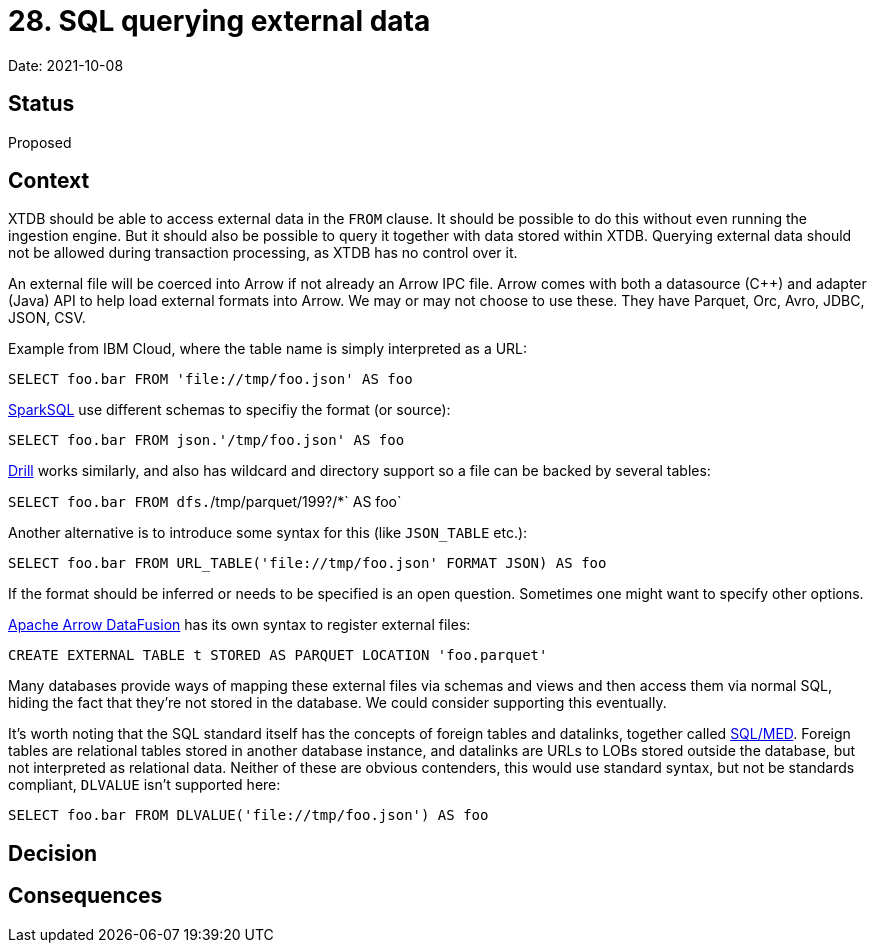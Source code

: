 = 28. SQL querying external data

Date: 2021-10-08

== Status

Proposed

== Context

XTDB should be able to access external data in the `FROM` clause.
It should be possible to do this without even running the ingestion engine.
But it should also be possible to query it together with data stored within XTDB.
Querying external data should not be allowed during transaction processing, as XTDB has no control over it.

An external file will be coerced into Arrow if not already an Arrow IPC file.
Arrow comes with both a datasource (C++) and adapter (Java) API to help load external formats into Arrow.
We may or may not choose to use these.
They have Parquet, Orc, Avro, JDBC, JSON, CSV.

Example from IBM Cloud, where the table name is simply interpreted as a URL:

`SELECT foo.bar FROM 'file://tmp/foo.json' AS foo`

https://spark.apache.org/docs/latest/sql-ref-syntax-qry-select-file.html[SparkSQL] use different schemas to specifiy the format (or source):

`SELECT foo.bar FROM json.'/tmp/foo.json' AS foo`

https://drill.apache.org/docs/querying-a-file-system-introduction/[Drill] works similarly, and also has wildcard and directory support so a file can be backed by several tables:

`SELECT foo.bar FROM dfs.`/tmp/parquet/199?/*` AS foo`

Another alternative is to introduce some syntax for this (like `JSON_TABLE` etc.):

`SELECT foo.bar FROM URL_TABLE('file://tmp/foo.json' FORMAT JSON) AS foo`

If the format should be inferred or needs to be specified is an open question.
Sometimes one might want to specify other options.

https://github.com/apache/arrow-datafusion[Apache Arrow DataFusion] has its own syntax to register external files:

`CREATE EXTERNAL TABLE t STORED AS PARQUET LOCATION 'foo.parquet'`

Many databases provide ways of mapping these external files via schemas and views and then access them via normal SQL, hiding the fact that they’re not stored in the database.
We could consider supporting this eventually.

It’s worth noting that the SQL standard itself has the concepts of foreign tables and datalinks, together called https://wiki.postgresql.org/wiki/SQL/MED[SQL/MED].
Foreign tables are relational tables stored in another database instance, and datalinks are URLs to LOBs stored outside the database, but not interpreted as relational data.
Neither of these are obvious contenders, this would use standard syntax, but not be standards compliant, `DLVALUE` isn’t supported here:

`SELECT foo.bar FROM DLVALUE('file://tmp/foo.json') AS foo`

== Decision

== Consequences
